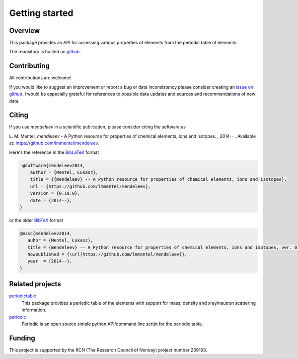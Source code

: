 
***************
Getting started
***************

Overview
========

This package provides an API for accessing various properties of elements from
the periodic table of elements. 


The repository is hosted on `github <https://github.com/lmmentel/mendeleev>`_.

Contributing
============

All contributions are welcome!

If you would like to suggest an improvement or report a bug or data inconsistency please consider creating an
`issue on github <https://github.com/lmmentel/mendeleev/issues>`_.
I would be especially grateful for references to possible data updates and sources and recommendations of new data.


Citing
======

If you use *mendeleev* in a scientific publication, please consider citing the software as

|    L. M. Mentel, *mendeleev* - A Python resource for properties of chemical elements, ions and isotopes. , 2014-- . Available at: `https://github.com/lmmentel/mendeleev <https://github.com/lmmentel/mendeleev>`_.



Here's the reference in the `BibLaTeX <https://www.ctan.org/pkg/biblatex?lang=en>`_ format

.. code-block:: latex

   @software{mendeleev2014,
      author = {Mentel, Łukasz},
      title = {{mendeleev} -- A Python resource for properties of chemical elements, ions and isotopes},
      url = {https://github.com/lmmentel/mendeleev},
      version = {0.19.0},
      date = {2014--},
  }

or the older `BibTeX <http://www.bibtex.org/>`_ format

.. code-block:: latex

   @misc{mendeleev2014,
      auhor = {Mentel, Łukasz},
      title = {mendeleev} -- A Python resource for properties of chemical elements, ions and isotopes, ver. 0.19.0},
      howpublished = {\url{https://github.com/lmmentel/mendeleev}},
      year  = {2014--},
   }


Related projects
================

`periodictable <https://github.com/pkienzle/periodictable>`_
    This package provides a periodic table of the elements with support for mass, density and xray/neutron scattering information.

`periodic <https://github.com/luisnaranjo733/periodic>`_
    Periodic is an open source simple python API/command line script for the periodic table.

Funding
=======

This project is supported by the RCN (The Research Council of Norway) project
number 239193.